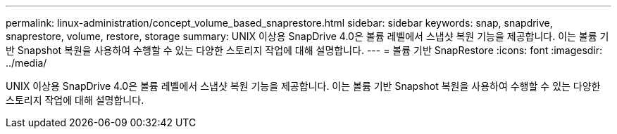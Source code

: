 ---
permalink: linux-administration/concept_volume_based_snaprestore.html 
sidebar: sidebar 
keywords: snap, snapdrive, snaprestore, volume, restore, storage 
summary: UNIX 이상용 SnapDrive 4.0은 볼륨 레벨에서 스냅샷 복원 기능을 제공합니다. 이는 볼륨 기반 Snapshot 복원을 사용하여 수행할 수 있는 다양한 스토리지 작업에 대해 설명합니다. 
---
= 볼륨 기반 SnapRestore
:icons: font
:imagesdir: ../media/


[role="lead"]
UNIX 이상용 SnapDrive 4.0은 볼륨 레벨에서 스냅샷 복원 기능을 제공합니다. 이는 볼륨 기반 Snapshot 복원을 사용하여 수행할 수 있는 다양한 스토리지 작업에 대해 설명합니다.
